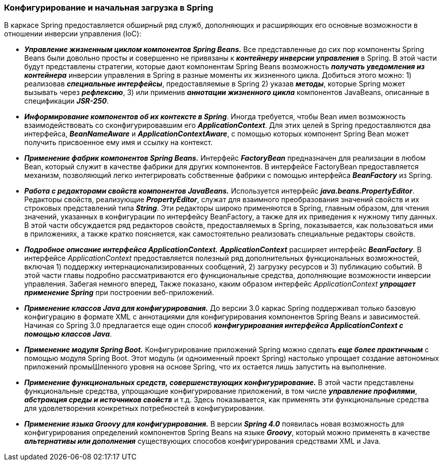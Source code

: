 === Конфигурирование и начальная загрузка в Spring

В каркасе Spring предоставляется обширный ряд служб, дополняющих и расширяющих его основные возможности в отношении инверсии управления (IoC):

- *_Управление жизненным циклом компонентов Spring Beans._* Все представленные до сих пор компоненты Spring Beans были довольно просты и совершенно не привязаны к *_контейнеру инверсии управления_* в Spriпg. В этой части будут представлены стратегии, которые дают компонентам Spring Beans возможность *_получать уведомления из контейнера_* инверсии управления в Spring в разные моменты их жизненного цикла. Добиться этого можно: 1) реализовав *_специальные интерфейсы_*, предоставляемые в Spring 2) указав *_методы_*, которые Spring может вызывать через *_рефлексию_*, 3) или применив *_аннотации жизненного цикла_* компонентов JavaBeans, описанные в спецификации *_JSR-250_*.
- *_Информирование компонентов об их контексте в Spring_*. Иногда требуется, чтобы Bean имел возможность взаимодействовать со сконфигурировавшим его *_ApplicationContext_*. Для этих целей в Spring предоставляются два интерфейса, *_BeanNameAware_* и *_ApplicationContextAware_*, с помощью которых компонент Spring Bean может получить присвоенное ему имя и ссылку на контекст.
- *_Применение фабрик компонентов Spring Beans._* Интерфейс *_FactoryBean_* предназначен для реализации в любом Bean, который служит в качестве фабрики для других компонентов. В интерфейсе FactoryBean предоставляется механизм, позволяющий легко интегрировать собственные фабрики с помощью интерфейса *_BeanFactory_* из Spring.
- *_Работа с редакторами свойств компонентов JavaBeans._* Используется интерфейс *_java.beans.PropertyEditor_*. Редакторы свойств, реализующие *_PropertyEditor_*, служат для взаимного преобразования значений свойств и их строковых представлений типа *_String_*. Эти редакторы широко применяются в Spring, главным образом, для чтения значений, указанных в конфигурации по интерфейсу BeanFactory, а также для их приведения к нужному типу данных. В этой части обсуждается ряд редакторов свойств, предоставляемых в Spring, показывается, как пользоваться ими в приложениях, а также кратко поясняется, как самостоятельно реализовать специальные редакторы свойств.
- *_Подробное описание интерфейса ApplicationContext._* *_ApplicationContext_* расширяет интерфейс *_BeanFactory_*. В интерфейсе _ApplicationContext_ предоставляется полезный ряд дополнительных функциональных возможностей, включая 1) поддержку интернационализированных сообщений, 2) загрузку ресурсов и 3) публикацию событий. В этой части главы подробно рассматриваются его функциональные средства, дополняющие возможности инверсии управления. Забегая немного вперед, Также показано, каким образом интерфейс _ApplicationContext_ *_упрощает применение Spring_* при построении веб-приложений.
- *_Применение классов Java для конфигурирования._* До версии 3.0 каркас Spring поддерживал только базовую конфигурацию в формате XML с аннотациями для конфигурирования компонентов Spring Beans и зависимостей. Начиная со Spring 3.0 предлагается еще один способ *_конфигурирования интерфейса ApplicationContext с помощью классов Java_*.
- *_Применение модуля Spring Boot._* Конфигурирование приложений Spring можно сделать *_еще более практичным_* с помощью модуля Spring Boot. Этот модуль (и одноименный проект Spring) настолько упрощает создание автономных приложений промыШленного уровня на основе Spring, что их остается лишь запустить на выполнение.
- *_Применение функциональных средств, совершенствующих конфигурирование._* В этой части представлены функциональные средства, упрощающие конфигурирование приложений, в том числе *_управление профилями_*, *_абстракция среды и источников свойств_* и т.д. Здесь показывается, как применять эти функциональные средства для удовлетворения конкретных потребностей в конфигурировании.
- *_Применение языка Groovy для конфигурирования._* В версии *_Spring 4.0_* появилась новая возможность для конфигурирования определений компонентов Spring Beans на языке *_Groovy_*, который можно применять в качестве *_альтернативы или дополнения_* существующих способов конфигурирования средствами XML и Java.
